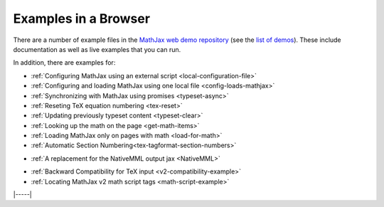 .. _web-examples:

#####################
Examples in a Browser
#####################

There are a number of example files in the `MathJax web demo repository
<https://github.com/mathjax/MathJax-demos-web>`__ (see the `list of demos
<https://github.com/mathjax/MathJax-demos-web#samples-of-mathjax-v3>`__).
These include documentation as well as live examples that you can
run.

In addition, there are examples for:

* :ref:`Configuring MathJax using an external script <local-configuration-file>`
* :ref:`Configuring and loading MathJax using one local file <config-loads-mathjax>`
* :ref:`Synchronizing with MathJax using promises <typeset-async>`
* :ref:`Reseting TeX equation numbering <tex-reset>`
* :ref:`Updating previously typeset content <typeset-clear>`
* :ref:`Looking up the math on the page <get-math-items>`
* :ref:`Loading MathJax only on pages with math <load-for-math>`
* :ref:`Automatic Section Numbering<tex-tagformat-section-numbers>`

..

* :ref:`A replacement for the NativeMML output jax <NativeMML>`

..

* :ref:`Backward Compatibility for TeX input <v2-compatibility-example>`
* :ref:`Locating MathJax v2 math script tags <math-script-example>`


|-----|
